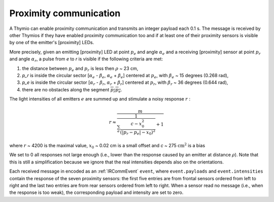 Proximity communication
=======================

A Thymio can enable proximity communication and transmits an integer payload each 0.1 s.
The message is received by other Thymios if they have enabled proximity communication too and if at least one of their proximity sensors
is visible by one of the emitter's [proximity] LEDs.

More precisely, given an emitting [proximity] LED at point :math:`p_e` and angle :math:`\alpha_e` and a receiving [proximity] sensor at point :math:`p_r` and angle :math:`\alpha_r`,
a pulse from `e` to `r` is visible if the following criteria are met:

1) the distance between :math:`p_e` and :math:`p_r` is less then  :math:`\rho` ~ 23 cm,
2) `p_r` is inside the circular sector [:math:`\alpha_e` - :math:`\beta_e`, :math:`\alpha_e` + :math:`\beta_e`] centered at :math:`p_e`, with :math:`\beta_e` ~ 15 degrees (0.268 rad),
3) `p_e` is inside the circular sector [:math:`\alpha_r` - :math:`\beta_r`, :math:`\alpha_r` + :math:`\beta_r`] centered at :math:`p_r`, with :math:`\beta_r` ~ 36 degrees (0.644 rad),
4) there are no obstacles along the segment :math:`\overline{p_r p_e}`.

The light intensities of all emitters :math:`e` are summed up and stimulate a noisy response :math:`r` :

.. math::

  r \approx \frac{m}{\frac{1}{\sum_e \frac{c-x_0^2}{(|p_r - p_e|-x_0)^2}} + 1}

where :math:`r` ~ 4200 is the maximal value, :math:`x_0` ~ 0.02 cm is a small offset and `c` ~ 275 :math:`\textrm{cm}^2` is a bias

We set to 0 all responses not large enough (i.e., lower than the response caused by an emitter at distance :math:`\rho`).
Note that this is still a simplification because we ignore that the real intensities depends also on the orientations.


Each received message in encoded as an :ref:`IRCommEvent` ``event``, where ``event.payloads`` and ``event.intensities`` contain the response of the seven proximity sensors:
the first five entries are from frontal sensors ordered from left to right and the last two entries are from rear sensors ordered from left to right.
When a sensor read no message (i.e., when the response is too weak), the corresponding payload and intensity are set to zero.
